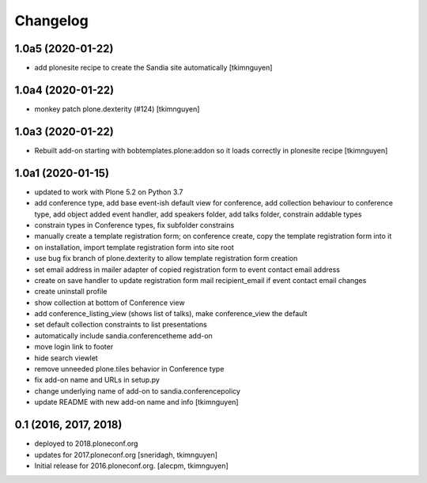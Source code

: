 Changelog
=========


1.0a5 (2020-01-22)
------------------

- add plonesite recipe to create the Sandia site automatically
  [tkimnguyen]


1.0a4 (2020-01-22)
------------------

- monkey patch plone.dexterity (#124)
  [tkimnguyen]


1.0a3 (2020-01-22)
------------------

- Rebuilt add-on starting with bobtemplates.plone:addon so it loads correctly in plonesite recipe
  [tkimnguyen]


1.0a1 (2020-01-15)
------------------

- updated to work with Plone 5.2 on Python 3.7
- add conference type, add base event-ish default view for conference, add collection behaviour to conference type, add object added event handler, add speakers folder, add talks folder, constrain addable types
- constrain types in Conference types, fix subfolder constrains
- manually create a template registration form; on conference create, copy the template registration form into it
- on installation, import template registration form into site root
- use bug fix branch of plone.dexterity to allow template registration form creation
- set email address in mailer adapter of copied registration form to event contact email address
- create on save handler to update registration form mail recipient_email if event contact email changes
- create uninstall profile
- show collection at bottom of Conference view
- add conference_listing_view (shows list of talks), make conference_view the default
- set default collection constraints to list presentations
- automatically include sandia.conferencetheme add-on
- move login link to footer
- hide search viewlet
- remove unneeded plone.tiles behavior in Conference type
- fix add-on name and URLs in setup.py
- change underlying name of add-on to sandia.conferencepolicy
- update README with new add-on name and info
  [tkimnguyen]

0.1 (2016, 2017, 2018)
----------------------

- deployed to 2018.ploneconf.org

- updates for 2017.ploneconf.org
  [sneridagh, tkimnguyen]

- Initial release for 2016.ploneconf.org.
  [alecpm, tkimnguyen]
